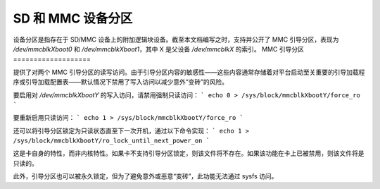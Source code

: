 ============================
SD 和 MMC 设备分区
============================

设备分区是指存在于 SD/MMC 设备上的附加逻辑块设备。截至本文档编写之时，支持并公开了 MMC 引导分区，表现为 `/dev/mmcblkXboot0` 和 `/dev/mmcblkXboot1`，其中 X 是父设备 `/dev/mmcblkX` 的索引。
MMC 引导分区
===================

提供了对两个 MMC 引导分区的读写访问。由于引导分区内容的敏感性——这些内容通常存储着对平台启动至关重要的引导加载程序或引导加载配置表——默认情况下禁用了写入访问以减少意外“变砖”的风险。

要启用对 `/dev/mmcblkXbootY` 的写入访问，请禁用强制只读访问：
```
echo 0 > /sys/block/mmcblkXbootY/force_ro
```

要重新启用只读访问：
```
echo 1 > /sys/block/mmcblkXbootY/force_ro
```

还可以将引导分区锁定为只读状态直至下一次开机，通过以下命令实现：
```
echo 1 > /sys/block/mmcblkXbootY/ro_lock_until_next_power_on
```

这是卡自身的特性，而非内核特性。如果卡不支持引导分区锁定，则该文件将不存在。如果该功能在卡上已被禁用，则该文件将是只读的。

此外，引导分区也可以被永久锁定，但为了避免意外或恶意“变砖”，此功能无法通过 sysfs 访问。
